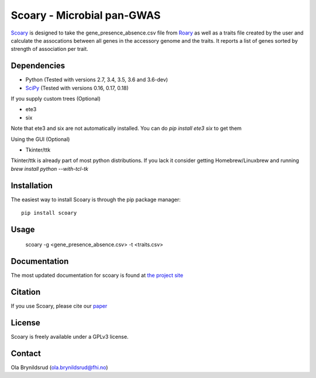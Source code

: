 Scoary - Microbial pan-GWAS
###########################

`Scoary <https://github.com/AdmiralenOla/Scoary>`_ is designed to take the gene_presence_absence.csv file from `Roary <https://sanger-pathogens.github.io/Roary/>`_ as well as a traits file created by the user and calculate the assocations between all genes in the accessory genome and the traits. It reports a list of genes sorted by strength of association per trait.

Dependencies
------------
- Python (Tested with versions 2.7, 3.4, 3.5, 3.6 and 3.6-dev)
- `SciPy <http://www.scipy.org/install.html>`_ (Tested with versions 0.16, 0.17, 0.18)

If you supply custom trees (Optional)

- ete3
- six

Note that ete3 and six are not automatically installed. You can do `pip install ete3 six` to get them

Using the GUI (Optional)

- Tkinter/ttk

Tkinter/ttk is already part of most python distributions. If you lack it consider getting Homebrew/Linuxbrew and running `brew install python --with-tcl-tk`

Installation
------------
The easiest way to install Scoary is through the pip package manager::

    pip install scoary

Usage
-----
    scoary -g <gene_presence_absence.csv> -t <traits.csv>

Documentation
-------------
The most updated documentation for scoary is found at `the project site <https://github.com/AdmiralenOla/Scoary>`_

Citation
--------
If you use Scoary, please cite our `paper <https://dx.doi.org/10.1186/s13059-016-1108-8>`_

License
-------
Scoary is freely available under a GPLv3 license.

Contact
-------
Ola Brynildsrud (ola.brynildsrud@fhi.no)


